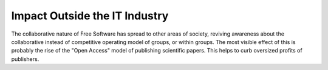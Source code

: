 
Impact Outside the IT Industry
==============================


The collaborative nature of Free Software has spread to other areas of
society, reviving awareness about the collaborative instead of
competitive operating model of groups, or within groups. The most
visible effect of this is probably the rise of the "Open Access" model
of publishing scientific papers. This helps to curb oversized profits
of publishers.

